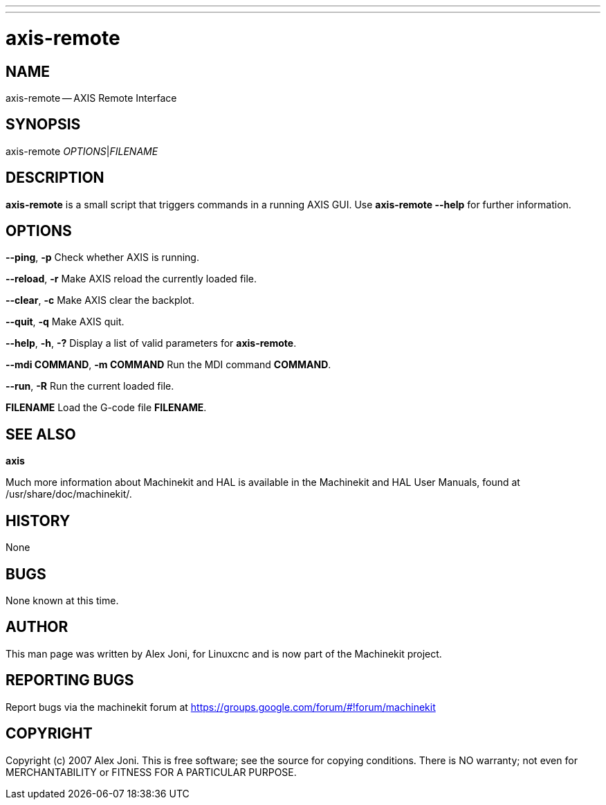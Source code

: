 ---
---
:skip-front-matter:

= axis-remote
:manmanual: HAL Components
:mansource: ../man/man1/axis-remote.1.asciidoc
:man version : 


== NAME


axis-remote -- AXIS Remote Interface


== SYNOPSIS


axis-remote __OPTIONS__|__FILENAME__


== DESCRIPTION


**axis-remote** is a small script that triggers commands in a running AXIS GUI.
Use **axis-remote --help** for further information.


== OPTIONS



**--ping**, **-p**
Check whether AXIS is running.

**--reload**, **-r**
Make AXIS reload the currently loaded file.

**--clear**, **-c**
Make AXIS clear the backplot.

**--quit**, **-q**
Make AXIS quit.

**--help**, **-h**, **-?**
Display a list of valid parameters for **axis-remote**.

**--mdi COMMAND**, **-m COMMAND**
Run the MDI command **COMMAND**.

**--run**, **-R**
Run the current loaded file.

**FILENAME**
Load the G-code file **FILENAME**.


== SEE ALSO
**axis**

Much more information about Machinekit and HAL is available in the Machinekit
and HAL User Manuals, found at /usr/share/doc/machinekit/.



== HISTORY


None
    


== BUGS


None known at this time. 



== AUTHOR


This man page was written by Alex Joni, for Linuxcnc and is now part of the Machinekit project.



== REPORTING BUGS
Report bugs via the machinekit forum at https://groups.google.com/forum/#!forum/machinekit



== COPYRIGHT


Copyright (c) 2007 Alex Joni.
This is free software; see the source for copying conditions.  There is NO
warranty; not even for MERCHANTABILITY or FITNESS FOR A PARTICULAR PURPOSE.
